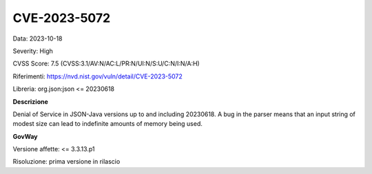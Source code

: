 .. _vulnerabilityManagement_securityAdvisory_2023_CVE-2023-5072:

CVE-2023-5072
~~~~~~~~~~~~~~~~~~~~~~~~~~~~~~~~~~~~~~~~~~~~~~~

Data: 2023-10-18

Severity: High

CVSS Score:  7.5 (CVSS:3.1/AV:N/AC:L/PR:N/UI:N/S:U/C:N/I:N/A:H)

Riferimenti: `https://nvd.nist.gov/vuln/detail/CVE-2023-5072 <https://nvd.nist.gov/vuln/detail/CVE-2023-5072>`_

Libreria: org.json:json <= 20230618

**Descrizione**

Denial of Service in JSON-Java versions up to and including 20230618.  A bug in the parser means that an input string of modest size can lead to indefinite amounts of memory being used. 

**GovWay**

Versione affette: <= 3.3.13.p1

Risoluzione: prima versione in rilascio



